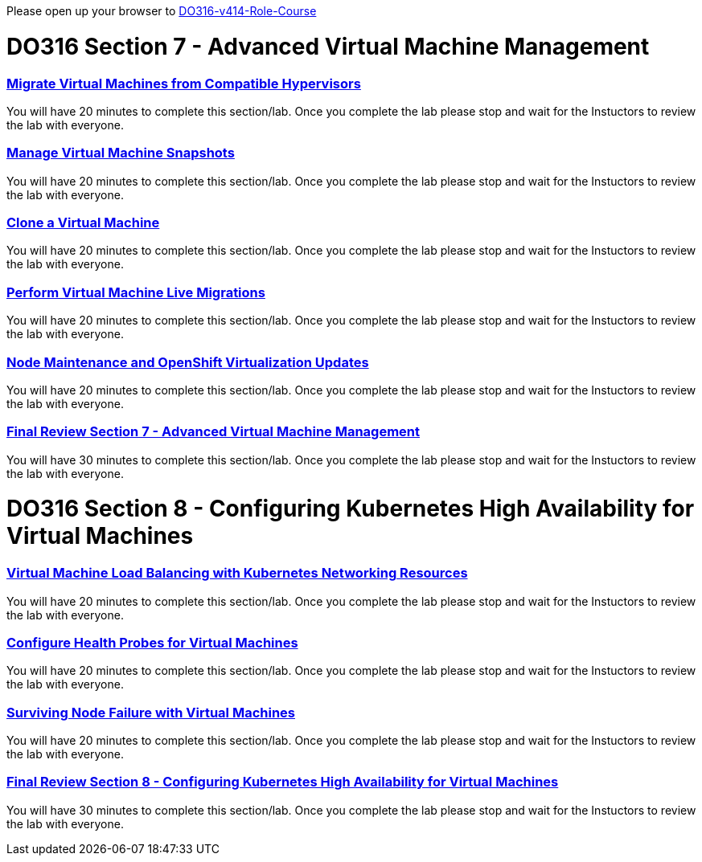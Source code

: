 Please open up your browser to https://role.rhu.redhat.com/rol-rhu/app/courses/do316-4.14/pages/pr01[DO316-v414-Role-Course]


= DO316 Section 7 -  Advanced Virtual Machine Management

=== https://role.rhu.redhat.com/rol-rhu/app/courses/do316-4.14/pages/ch07s02[Migrate Virtual Machines from Compatible Hypervisors]

You will have 20 minutes to complete this section/lab.  Once you complete the lab please stop and wait for the Instuctors to review the lab with everyone.  

=== https://role.rhu.redhat.com/rol-rhu/app/courses/do316-4.14/pages/ch07s04[Manage Virtual Machine Snapshots]

You will have 20 minutes to complete this section/lab.  Once you complete the lab please stop and wait for the Instuctors to review the lab with everyone.  

=== https://role.rhu.redhat.com/rol-rhu/app/courses/do316-4.14/pages/ch07s06[Clone a Virtual Machine]

You will have 20 minutes to complete this section/lab.  Once you complete the lab please stop and wait for the Instuctors to review the lab with everyone.  

=== https://role.rhu.redhat.com/rol-rhu/app/courses/do316-4.14/pages/ch07s08[Perform Virtual Machine Live Migrations]

You will have 20 minutes to complete this section/lab.  Once you complete the lab please stop and wait for the Instuctors to review the lab with everyone.  

=== https://role.rhu.redhat.com/rol-rhu/app/courses/do316-4.14/pages/ch07s10[Node Maintenance and OpenShift Virtualization Updates]

You will have 20 minutes to complete this section/lab.  Once you complete the lab please stop and wait for the Instuctors to review the lab with everyone.  

=== https://role.rhu.redhat.com/rol-rhu/app/courses/do316-4.14/pages/ch07s11[Final Review Section 7 - Advanced Virtual Machine Management]

You will have 30 minutes to complete this section/lab.  Once you complete the lab please stop and wait for the Instuctors to review the lab with everyone.  


= DO316 Section 8 - Configuring Kubernetes High Availability for Virtual Machines


=== https://role.rhu.redhat.com/rol-rhu/app/courses/do316-4.14/pages/ch08s02[Virtual Machine Load Balancing with Kubernetes Networking Resources]

You will have 20 minutes to complete this section/lab.  Once you complete the lab please stop and wait for the Instuctors to review the lab with everyone.  

=== https://role.rhu.redhat.com/rol-rhu/app/courses/do316-4.14/pages/ch08s04[Configure Health Probes for Virtual Machines]

You will have 20 minutes to complete this section/lab.  Once you complete the lab please stop and wait for the Instuctors to review the lab with everyone.  

=== https://role.rhu.redhat.com/rol-rhu/app/courses/do316-4.14/pages/ch08s06[Surviving Node Failure with Virtual Machines]

You will have 20 minutes to complete this section/lab.  Once you complete the lab please stop and wait for the Instuctors to review the lab with everyone.  

=== https://role.rhu.redhat.com/rol-rhu/app/courses/do316-4.14/pages/ch08s07[Final Review Section 8 - Configuring Kubernetes High Availability for Virtual Machines]

You will have 30 minutes to complete this section/lab.  Once you complete the lab please stop and wait for the Instuctors to review the lab with everyone.  